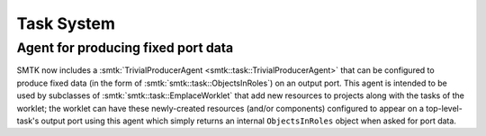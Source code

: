 Task System
===========

Agent for producing fixed port data
-----------------------------------

SMTK now includes a :smtk:`TrivialProducerAgent <smtk::task::TrivialProducerAgent>`
that can be configured to produce fixed data (in the form of :smtk:`smtk::task::ObjectsInRoles`)
on an output port.
This agent is intended to be used by subclasses of :smtk:`smtk::task::EmplaceWorklet`
that add new resources to projects along with the tasks of the worklet;
the worklet can have these newly-created resources (and/or components)
configured to appear on a top-level-task's output port using this agent
which simply returns an internal ``ObjectsInRoles`` object when asked for
port data.
